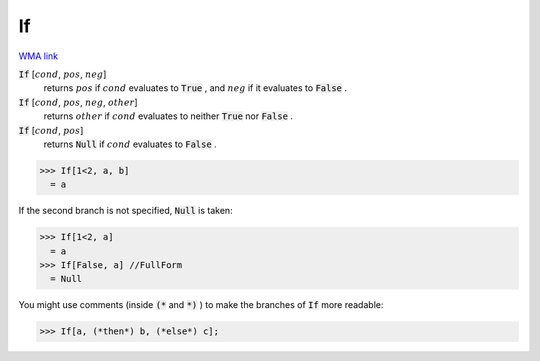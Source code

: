 If
==

`WMA link <https://reference.wolfram.com/language/ref/If.html>`_


:code:`If` [:math:`cond`, :math:`pos`, :math:`neg`]
    returns :math:`pos` if :math:`cond` evaluates to :code:`True` , and :math:`neg` if it evaluates to
    :code:`False` .

:code:`If` [:math:`cond`, :math:`pos`, :math:`neg`, :math:`other`]
    returns :math:`other` if :math:`cond` evaluates to neither :code:`True`  nor :code:`False` .

:code:`If` [:math:`cond`, :math:`pos`]
    returns :code:`Null`  if :math:`cond` evaluates to :code:`False` .





>>> If[1<2, a, b]
  = a

If the second branch is not specified, :code:`Null`  is taken:

>>> If[1<2, a]
  = a
>>> If[False, a] //FullForm
  = Null

You might use comments (inside :code:`(*`  and :code:`*)` ) to make the branches of :code:`If` 
more readable:

>>> If[a, (*then*) b, (*else*) c];

